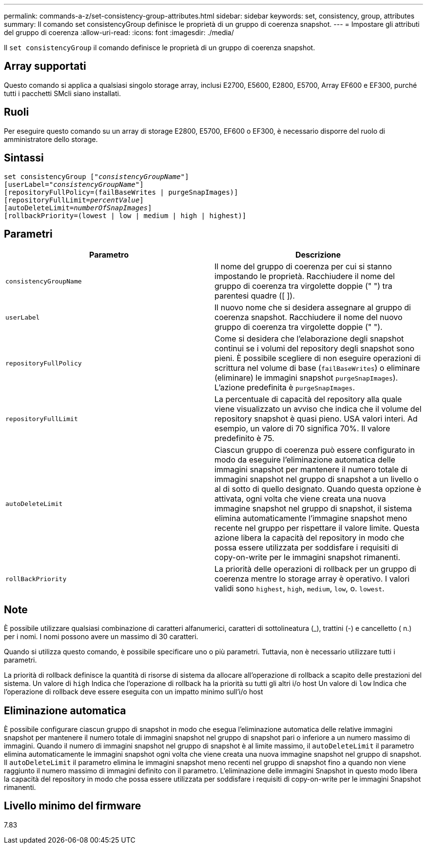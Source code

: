 ---
permalink: commands-a-z/set-consistency-group-attributes.html 
sidebar: sidebar 
keywords: set, consistency, group, attributes 
summary: Il comando set consistencyGroup definisce le proprietà di un gruppo di coerenza snapshot. 
---
= Impostare gli attributi del gruppo di coerenza
:allow-uri-read: 
:icons: font
:imagesdir: ./media/


[role="lead"]
Il `set consistencyGroup` il comando definisce le proprietà di un gruppo di coerenza snapshot.



== Array supportati

Questo comando si applica a qualsiasi singolo storage array, inclusi E2700, E5600, E2800, E5700, Array EF600 e EF300, purché tutti i pacchetti SMcli siano installati.



== Ruoli

Per eseguire questo comando su un array di storage E2800, E5700, EF600 o EF300, è necessario disporre del ruolo di amministratore dello storage.



== Sintassi

[listing, subs="+macros"]
----
set consistencyGroup pass:quotes[["_consistencyGroupName_"]]
[userLabel=pass:quotes["_consistencyGroupName_"]]
[repositoryFullPolicy=(failBaseWrites | purgeSnapImages)]
[repositoryFullLimit=pass:quotes[_percentValue_]]
[autoDeleteLimit=pass:quotes[_numberOfSnapImages_]]
[rollbackPriority=(lowest | low | medium | high | highest)]
----


== Parametri

[cols="2*"]
|===
| Parametro | Descrizione 


 a| 
`consistencyGroupName`
 a| 
Il nome del gruppo di coerenza per cui si stanno impostando le proprietà. Racchiudere il nome del gruppo di coerenza tra virgolette doppie (" ") tra parentesi quadre ([ ]).



 a| 
`userLabel`
 a| 
Il nuovo nome che si desidera assegnare al gruppo di coerenza snapshot. Racchiudere il nome del nuovo gruppo di coerenza tra virgolette doppie (" ").



 a| 
`repositoryFullPolicy`
 a| 
Come si desidera che l'elaborazione degli snapshot continui se i volumi del repository degli snapshot sono pieni. È possibile scegliere di non eseguire operazioni di scrittura nel volume di base (`failBaseWrites`) o eliminare (eliminare) le immagini snapshot  `purgeSnapImages`). L'azione predefinita è `purgeSnapImages`.



 a| 
`repositoryFullLimit`
 a| 
La percentuale di capacità del repository alla quale viene visualizzato un avviso che indica che il volume del repository snapshot è quasi pieno. USA valori interi. Ad esempio, un valore di 70 significa 70%. Il valore predefinito è 75.



 a| 
`autoDeleteLimit`
 a| 
Ciascun gruppo di coerenza può essere configurato in modo da eseguire l'eliminazione automatica delle immagini snapshot per mantenere il numero totale di immagini snapshot nel gruppo di snapshot a un livello o al di sotto di quello designato. Quando questa opzione è attivata, ogni volta che viene creata una nuova immagine snapshot nel gruppo di snapshot, il sistema elimina automaticamente l'immagine snapshot meno recente nel gruppo per rispettare il valore limite. Questa azione libera la capacità del repository in modo che possa essere utilizzata per soddisfare i requisiti di copy-on-write per le immagini snapshot rimanenti.



 a| 
`rollBackPriority`
 a| 
La priorità delle operazioni di rollback per un gruppo di coerenza mentre lo storage array è operativo. I valori validi sono `highest`, `high`, `medium`, `low`, o. `lowest`.

|===


== Note

È possibile utilizzare qualsiasi combinazione di caratteri alfanumerici, caratteri di sottolineatura (_), trattini (-) e cancelletto ( n.) per i nomi. I nomi possono avere un massimo di 30 caratteri.

Quando si utilizza questo comando, è possibile specificare uno o più parametri. Tuttavia, non è necessario utilizzare tutti i parametri.

La priorità di rollback definisce la quantità di risorse di sistema da allocare all'operazione di rollback a scapito delle prestazioni del sistema. Un valore di `high` Indica che l'operazione di rollback ha la priorità su tutti gli altri i/o host Un valore di `low` Indica che l'operazione di rollback deve essere eseguita con un impatto minimo sull'i/o host



== Eliminazione automatica

È possibile configurare ciascun gruppo di snapshot in modo che esegua l'eliminazione automatica delle relative immagini snapshot per mantenere il numero totale di immagini snapshot nel gruppo di snapshot pari o inferiore a un numero massimo di immagini. Quando il numero di immagini snapshot nel gruppo di snapshot è al limite massimo, il `autoDeleteLimit` il parametro elimina automaticamente le immagini snapshot ogni volta che viene creata una nuova immagine snapshot nel gruppo di snapshot. Il `autoDeleteLimit` il parametro elimina le immagini snapshot meno recenti nel gruppo di snapshot fino a quando non viene raggiunto il numero massimo di immagini definito con il parametro. L'eliminazione delle immagini Snapshot in questo modo libera la capacità del repository in modo che possa essere utilizzata per soddisfare i requisiti di copy-on-write per le immagini Snapshot rimanenti.



== Livello minimo del firmware

7.83
